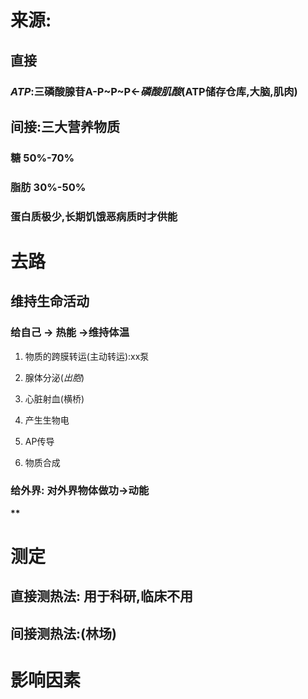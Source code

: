 * 来源:
** 直接
*** [[ATP]]:三磷酸腺苷A-P~P~P←[[磷酸肌酸]](ATP储存仓库,大脑,肌肉)
** 间接:三大营养物质
*** 糖 50%-70%
*** 脂肪 30%-50%
*** 蛋白质极少,长期饥饿恶病质时才供能
* 去路
** 维持生命活动
*** 给自己 → 热能 →维持体温
**** 物质的跨膜转运(主动转运):xx泵
**** 腺体分泌([[出胞]])
**** 心脏射血(横桥)
**** 产生生物电
**** AP传导
**** 物质合成
*** 给外界: 对外界物体做功→动能
****
* 测定
** 直接测热法: 用于科研,临床不用
** 间接测热法:(林场)
* 影响因素